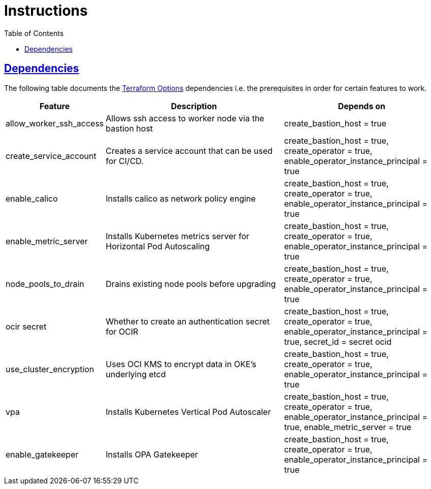 = Instructions
:idprefix:
:idseparator: -
:sectlinks:
:toc: auto

:uri-repo: https://github.com/oracle-terraform-modules/terraform-oci-oke

:uri-rel-file-base: link:{uri-repo}/blob/main
:uri-rel-tree-base: link:{uri-repo}/tree/main

:uri-docs: {uri-rel-file-base}/docs
:uri-terraform-options: {uri-docs}/terraformoptions.adoc

== Dependencies

The following table documents the {uri-terraform-options}[Terraform Options] dependencies i.e. the prerequisites in order for certain features to work.

[stripes=odd,cols="1d,4d,3a", options=header,width="100%"] 
|===
|Feature
|Description
|Depends on

|allow_worker_ssh_access
|Allows ssh access to worker node via the bastion host
|create_bastion_host = true

|create_service_account
|Creates a service account that can be used for CI/CD. 
|create_bastion_host = true, create_operator = true, enable_operator_instance_principal = true

|enable_calico
|Installs calico as network policy engine
|create_bastion_host = true, create_operator = true, enable_operator_instance_principal = true

|enable_metric_server
|Installs Kubernetes metrics server for Horizontal Pod Autoscaling
|create_bastion_host = true, create_operator = true, enable_operator_instance_principal = true

|node_pools_to_drain
|Drains existing node pools before upgrading
|create_bastion_host = true, create_operator = true, enable_operator_instance_principal = true

|ocir secret
|Whether to create an authentication secret for OCIR
|create_bastion_host = true, create_operator = true, enable_operator_instance_principal = true, secret_id = secret ocid

|use_cluster_encryption
|Uses OCI KMS to encrypt data in OKE's underlying etcd
|create_bastion_host = true, create_operator = true, enable_operator_instance_principal = true

|vpa
|Installs Kubernetes Vertical Pod Autoscaler
|create_bastion_host = true, create_operator = true, enable_operator_instance_principal = true, enable_metric_server = true

|enable_gatekeeper
|Installs OPA Gatekeeper
|create_bastion_host = true, create_operator = true, enable_operator_instance_principal = true

|===